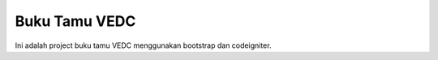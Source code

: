 ###################
Buku Tamu VEDC
###################

Ini adalah project buku tamu VEDC menggunakan bootstrap dan codeigniter.